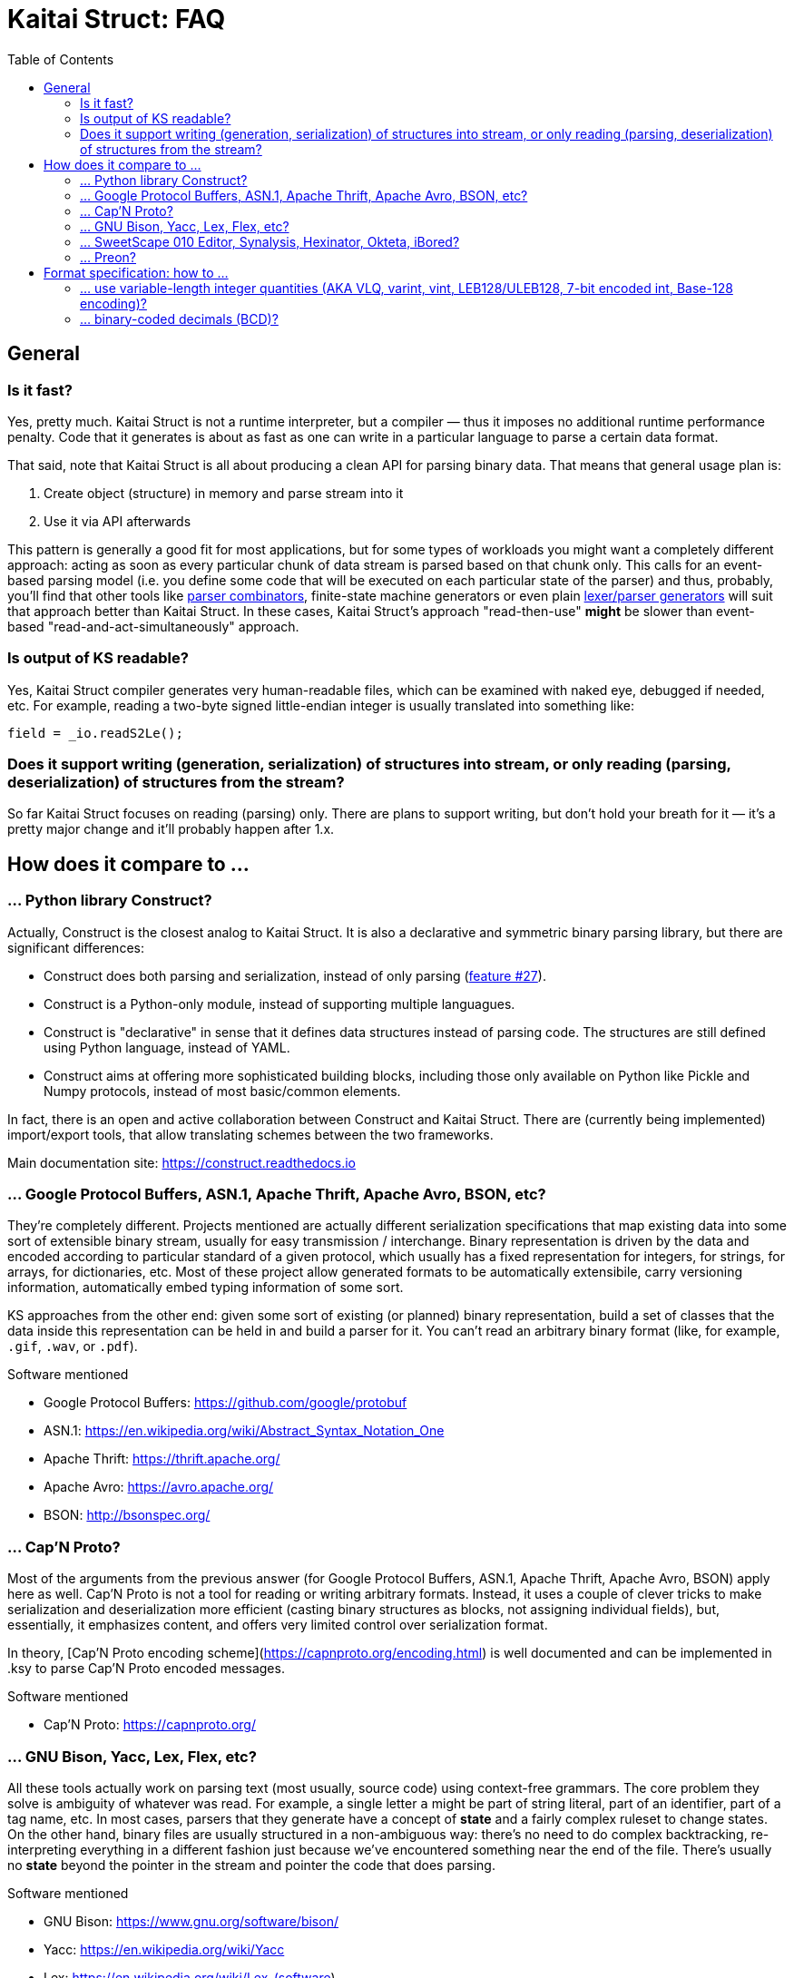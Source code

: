 = Kaitai Struct: FAQ
:toc:

== General

=== Is it fast?

Yes, pretty much. Kaitai Struct is not a runtime interpreter, but a compiler — thus it imposes no additional runtime performance penalty. Code that it generates is about as fast as one can write in a particular language to parse a certain data format.

That said, note that Kaitai Struct is all about producing a clean API for parsing binary data. That means that general usage plan is:

1. Create object (structure) in memory and parse stream into it
2. Use it via API afterwards

This pattern is generally a good fit for most applications, but for some types of workloads you might want a completely different approach: acting as soon as every particular chunk of data stream is parsed based on that chunk only. This calls for an event-based parsing model (i.e. you define some code that will be executed on each particular state of the parser) and thus, probably, you'll find that other tools like https://en.wikipedia.org/wiki/Parser_combinator[parser combinators], finite-state machine generators or even plain https://en.wikipedia.org/wiki/Comparison_of_parser_generators[lexer/parser generators] will suit that approach better than Kaitai Struct. In these cases, Kaitai Struct's approach "read-then-use" *might* be slower than event-based "read-and-act-simultaneously" approach.

=== Is output of KS readable?

Yes, Kaitai Struct compiler generates very human-readable files, which can be examined with naked eye, debugged if needed, etc. For example, reading a two-byte signed little-endian integer is usually translated into something like:

```java
field = _io.readS2Le();
```

=== Does it support writing (generation, serialization) of structures into stream, or only reading (parsing, deserialization) of structures from the stream?

So far Kaitai Struct focuses on reading (parsing) only. There are plans to support writing, but don't hold your breath for it — it's a pretty major change and it'll probably happen after 1.x.

== How does it compare to ...

=== ... Python library Construct?

Actually, Construct is the closest analog to Kaitai Struct. It is also a declarative and symmetric binary parsing library, but there are significant differences:

* Construct does both parsing and serialization, instead of only parsing (https://github.com/kaitai-io/kaitai_struct/issues/27[feature #27]).
* Construct is a Python-only module, instead of supporting multiple languagues.
* Construct is "declarative" in sense that it defines data structures instead of parsing code. The structures are still defined using Python language, instead of YAML.
* Construct aims at offering more sophisticated building blocks, including those only available on Python like Pickle and Numpy protocols, instead of most basic/common elements.

In fact, there is an open and active collaboration between Construct and Kaitai Struct. There are (currently being implemented) import/export tools, that allow translating schemes between the two frameworks.

Main documentation site: https://construct.readthedocs.io

=== ... Google Protocol Buffers, ASN.1, Apache Thrift, Apache Avro, BSON, etc?

They're completely different. Projects mentioned are actually different serialization specifications that map existing data into some sort of extensible binary stream, usually for easy transmission / interchange. Binary representation is driven by the data and encoded according to particular standard of a given protocol, which usually has a fixed representation for integers, for strings, for arrays, for dictionaries, etc. Most of these project allow generated formats to be automatically extensibile, carry versioning information, automatically embed typing information of some sort.

KS approaches from the other end: given some sort of existing (or planned) binary representation, build a set of classes that the data inside this representation can be held in and build a parser for it. You can't read an arbitrary binary format (like, for example, `.gif`, `.wav`, or `.pdf`).

.Software mentioned
****
* Google Protocol Buffers: https://github.com/google/protobuf
* ASN.1: https://en.wikipedia.org/wiki/Abstract_Syntax_Notation_One
* Apache Thrift: https://thrift.apache.org/
* Apache Avro: https://avro.apache.org/
* BSON: http://bsonspec.org/
****

=== ... Cap'N Proto?

Most of the arguments from the previous answer (for Google Protocol Buffers, ASN.1, Apache Thrift, Apache Avro, BSON) apply here as well. Cap'N Proto is not a tool for reading or writing arbitrary formats. Instead, it uses a couple of clever tricks to make serialization and deserialization more efficient (casting binary structures as blocks, not assigning individual fields), but, essentially, it emphasizes content, and offers very limited control over serialization format.

In theory, [Cap'N Proto encoding scheme](https://capnproto.org/encoding.html) is well documented and can be implemented in .ksy to parse Cap'N Proto encoded messages.

.Software mentioned
****
* Cap'N Proto: https://capnproto.org/
****

=== ... GNU Bison, Yacc, Lex, Flex, etc?

All these tools actually work on parsing text (most usually, source code) using context-free grammars. The core problem they solve is ambiguity of whatever was read. For example, a single letter `a` might be part of string literal, part of an identifier, part of a tag name, etc. In most cases, parsers that they generate have a concept of *state* and a fairly complex ruleset to change states. On the other hand, binary files are usually structured in a non-ambiguous way: there's no need to do complex backtracking, re-interpreting everything in a different fashion just because we've encountered something near the end of the file. There's usually no *state* beyond the pointer in the stream and pointer the code that does parsing.

.Software mentioned
****
* GNU Bison: https://www.gnu.org/software/bison/
* Yacc: https://en.wikipedia.org/wiki/Yacc
* Lex: https://en.wikipedia.org/wiki/Lex_(software)
* Flex: http://flex.sourceforge.net/
****

=== ... SweetScape 010 Editor, Synalysis, Hexinator, Okteta, iBored?

All these tools are advanced hex editors with some sort of *template language*, which is actually pretty close to `.ksy` language. One major difference is that `.ksy` files, unlike per-editor templates, can be compiled right into parser source code in any supported language.

.Software mentioned
****
* SweetScape 010 Editor: http://www.sweetscape.com/010editor/
* Synalysis: http://www.synalysis.net/
* Hexinator: https://hexinator.com/
* Okteta: https://docs.kde.org/stable5/en/kdesdk/okteta/tools-structures.html
* iBored: http://apps.tempel.org/iBored/
****

=== ... Preon?

* Both Preon and KS are declarative
* Preon is Java-only library, KS is a cross-language tool
* Preon's data structure definitions are done as annotations inside `.java` source files, KS keeps structure definitions in separate `.ksy` file
* Preon interpetes data structure annotations in runtime, KS compiles `.ksy` into regular `.java` files first, then they're compiled normally by Java compiler as part of the project
* Preon supports unaligned bit streams, KS does not (yet)

.Software mentioned
****
* Preon: https://github.com/preon/preon
****

== Format specification: how to ...

=== ... use variable-length integer quantities (AKA VLQ, varint, vint, LEB128/ULEB128, 7-bit encoded int, Base-128 encoding)?

In most cases, you can just import existing implementation from our
stdlib:

* http://formats.kaitai.io/vlq_base128_be/[vlq_base128_be] for
  big-endian VLQ (as used in ASN.1 BER encoding, standard MIDI file
  format, etc)
* http://formats.kaitai.io/vlq_base128_le/[vlq_base128_le] for
  little-endian VLQ (as used in DWARF debugging info, Google Protocol
  Buffers, Apache Lucene, Apache Avro, etc)

Typical usage example:

[source,yaml]
----
meta:
  id: test_vlq
  imports:
    - /common/vlq_base128_le
seq:
  - id: len
    type: vlq_base128_le
  - id: buf
    size: len.value
----

=== ... binary-coded decimals (BCD)?

There's lot of variety when it comes to BCD representations:

* Number of decimal digits is different
* BCDs that use byte per digit or nibble (half-of-a-byte) per digit
* Endianness: might be little or big

Kaitai Struct stdlibs include a parameterized type
http://formats.kaitai.io/bcd/[bcd] which suports majority of these BCD
versions using parameters (available in Kaitai Struct v0.8+):

* `num_digits` — integer, number of digits (valid values: 1..8)
* `bits_per_digit` — integer, number of bits per digit (valid values: 4 or 8)
* `is_le` — boolean, specifies order of digits: true if little-endian,
  false if big-endian

Typical usage example:

[source,yaml]
----
meta:
  id: test_bcd
  imports:
    - /common/bcd
seq:
  - id: len                # In stream: 03 02 01 00 00
    type: bcd(5, 8, true)
  - id: buf                # Buffer of 123 bytes
    size: len.as_int
----

NOTE: If you don't need to access BCD value as an integer or a string
(for example, it is very often used to store serial numbers and
identifiers in hardware protocols), consider just treating it as an
opaque byte array.

